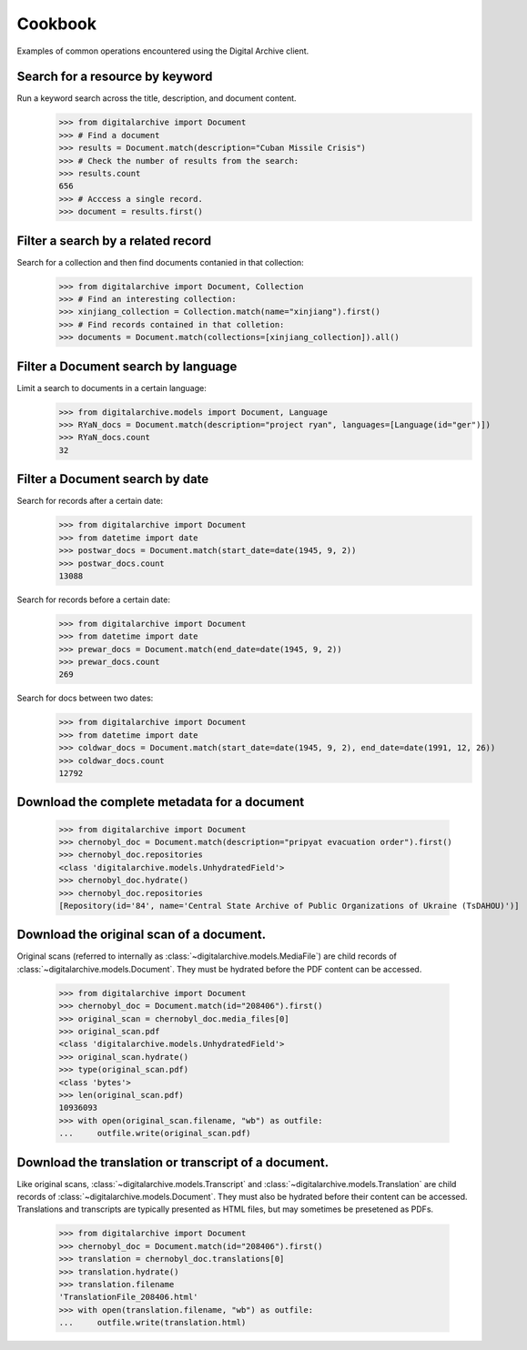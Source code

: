 ********
Cookbook
********
Examples of common operations encountered using the Digital Archive client.

Search for a resource by keyword
--------------------------------
Run a keyword search across the title, description, and document content.
    >>> from digitalarchive import Document
    >>> # Find a document
    >>> results = Document.match(description="Cuban Missile Crisis")
    >>> # Check the number of results from the search:
    >>> results.count
    656
    >>> # Acccess a single record.
    >>> document = results.first()

Filter a search by a related record
-----------------------------------
Search for a collection and then find documents contanied in that collection:
    >>> from digitalarchive import Document, Collection
    >>> # Find an interesting collection:
    >>> xinjiang_collection = Collection.match(name="xinjiang").first()
    >>> # Find records contained in that colletion:
    >>> documents = Document.match(collections=[xinjiang_collection]).all()

Filter a Document search by language
------------------------------------
Limit a search to documents in a certain language:
    >>> from digitalarchive.models import Document, Language
    >>> RYaN_docs = Document.match(description="project ryan", languages=[Language(id="ger")])
    >>> RYaN_docs.count
    32

Filter a Document search by date
--------------------------------
Search for records after a certain date:
    >>> from digitalarchive import Document
    >>> from datetime import date
    >>> postwar_docs = Document.match(start_date=date(1945, 9, 2))
    >>> postwar_docs.count
    13088

Search for records before a certain date:
    >>> from digitalarchive import Document
    >>> from datetime import date
    >>> prewar_docs = Document.match(end_date=date(1945, 9, 2))
    >>> prewar_docs.count
    269

Search for docs between two dates:
    >>> from digitalarchive import Document
    >>> from datetime import date
    >>> coldwar_docs = Document.match(start_date=date(1945, 9, 2), end_date=date(1991, 12, 26))
    >>> coldwar_docs.count
    12792

Download the complete metadata for a document
---------------------------------------------
    >>> from digitalarchive import Document
    >>> chernobyl_doc = Document.match(description="pripyat evacuation order").first()
    >>> chernobyl_doc.repositories
    <class 'digitalarchive.models.UnhydratedField'>
    >>> chernobyl_doc.hydrate()
    >>> chernobyl_doc.repositories
    [Repository(id='84', name='Central State Archive of Public Organizations of Ukraine (TsDAHOU)')]

Download the original scan of a document.
-----------------------------------------
Original scans (referred to internally as :class:`~digitalarchive.models.MediaFile`) are child records of
:class:`~digitalarchive.models.Document`. They must be hydrated before the PDF content can be accessed.

    >>> from digitalarchive import Document
    >>> chernobyl_doc = Document.match(id="208406").first()
    >>> original_scan = chernobyl_doc.media_files[0]
    >>> original_scan.pdf
    <class 'digitalarchive.models.UnhydratedField'>
    >>> original_scan.hydrate()
    >>> type(original_scan.pdf)
    <class 'bytes'>
    >>> len(original_scan.pdf)
    10936093
    >>> with open(original_scan.filename, "wb") as outfile:
    ...     outfile.write(original_scan.pdf)

Download the translation or transcript of a document.
-----------------------------------------------------
Like original scans, :class:`~digitalarchive.models.Transcript` and :class:`~digitalarchive.models.Translation` are
child records of :class:`~digitalarchive.models.Document`. They must also be hydrated before their content can be
accessed. Translations and transcripts are typically presented as HTML files, but may sometimes be presetened as PDFs.

    >>> from digitalarchive import Document
    >>> chernobyl_doc = Document.match(id="208406").first()
    >>> translation = chernobyl_doc.translations[0]
    >>> translation.hydrate()
    >>> translation.filename
    'TranslationFile_208406.html'
    >>> with open(translation.filename, "wb") as outfile:
    ...     outfile.write(translation.html)
